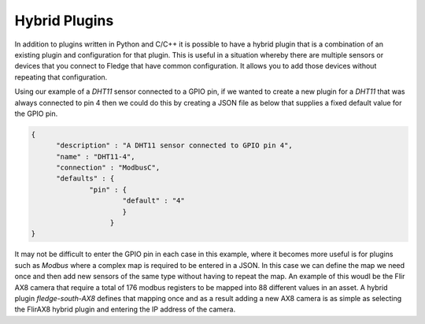 .. |br| raw:: html

   <br />

.. Images

.. Links

.. =============================================

Hybrid Plugins
==============

In addition to plugins written in Python and C/C++ it is possible to have a hybrid plugin that is a combination of an existing plugin and configuration for that plugin. This is useful in a situation whereby there are multiple sensors or devices that you connect to Fledge that have common configuration. It allows you to add those devices without repeating that configuration.

Using our example of a *DHT11* sensor connected to a GPIO pin, if we wanted to create a new plugin for a *DHT11* that was always connected to pin 4 then we could do this by creating a JSON file as below that supplies a fixed default value for the GPIO pin.

.. code-block:: JSON

  {
        "description" : "A DHT11 sensor connected to GPIO pin 4",
  	"name" : "DHT11-4",
  	"connection" : "ModbusC",
  	"defaults" : {
  		"pin" : {
  			"default" : "4"
                        }
                     }
  }



It may not be difficult to enter the GPIO pin in each case in this example, where it becomes more useful is for plugins such as *Modbus* where a complex map is required to be entered in a JSON. In this case we can define the map we need once and then add new sensors of the same type without having to repeat the map. An example of this woudl be the Flir AX8 camera that require a total of 176 modbus registers to be mapped into 88 different values in an asset. A hybrid plugin *fledge-south-AX8* defines that mapping once and as a result adding a new AX8 camera is as simple as selecting the FlirAX8 hybrid plugin and entering the IP address of the camera.
